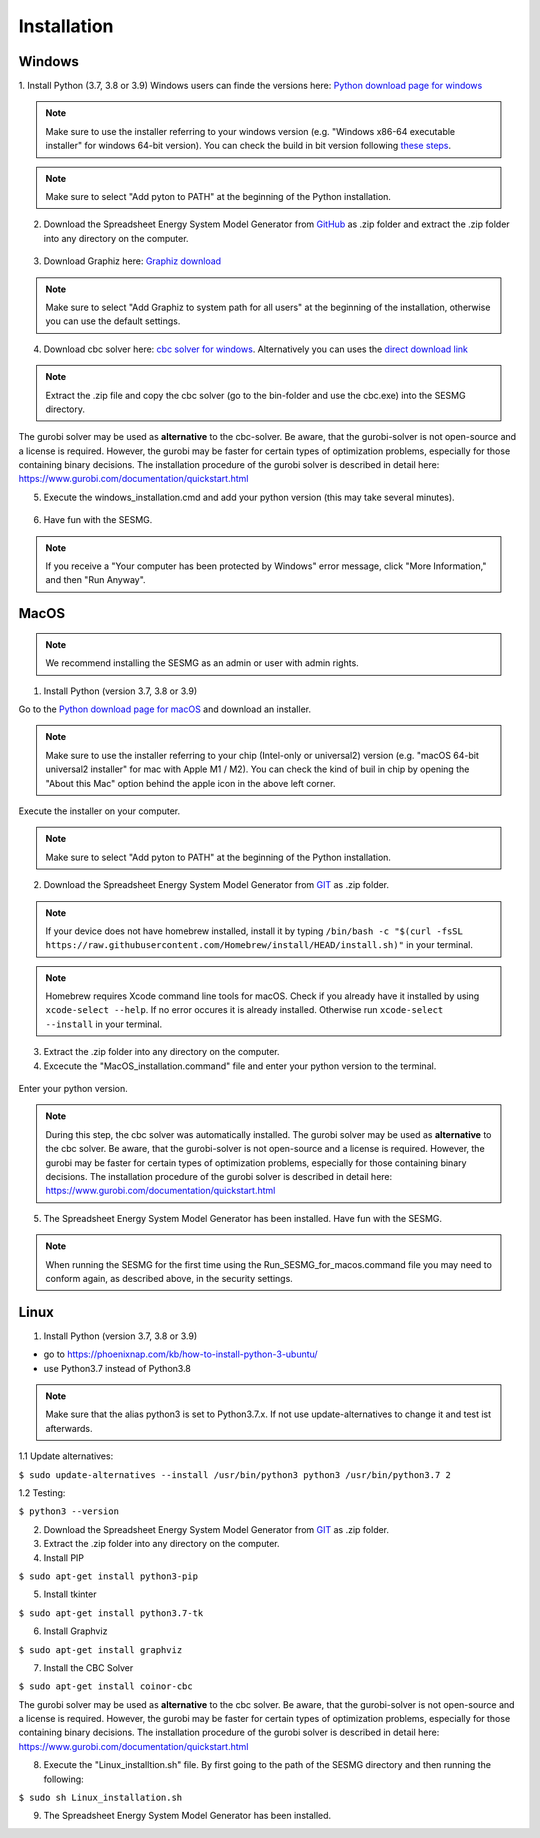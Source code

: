 Installation
*************************************************


Windows
^^^^^^^^^^^^^^^^^^^^^^^^^^^^^^^^^^^^^^^^^^^^^^^^^

1. Install Python (3.7, 3.8 or 3.9)
Windows users can finde the versions here: `Python download page for windows <https://www.python.org/downloads/windows/>`_

.. note:: 

	Make sure to use the installer referring to your windows version (e.g. "Windows x86-64 executable installer" for windows 64-bit version). You can check the build in bit version following `these steps <https://support.microsoft.com/en-us/windows/32-bit-and-64-bit-windows-frequently-asked-questions-c6ca9541-8dce-4d48-0415-94a3faa2e13d>`_.

.. figure:: images/manual/Installation/sesmg_installation_ms_1.png
   :width: 50 %
   :align: center
   

.. note:: 

	Make sure to select "Add pyton to PATH" at the beginning of the Python installation.


.. figure:: images/manual/Installation/sesmg_installation_ms_2.png
   :width: 50 %
   :align: center
   



2. Download the Spreadsheet Energy System Model Generator from `GitHub <https://github.com/SESMG/SESMG>`_ as .zip folder and extract the .zip folder into any directory on the computer.


.. figure:: images/manual/Installation/sesmg_installation_ms_3.png
   :width: 50 %
   :align: center


3. Download Graphiz here: `Graphiz download <https://graphviz.org/download/>`_

.. figure:: images/manual/Installation/sesmg_installation_ms_4.png
   :width: 50 %
   :align: center


.. note:: 

	Make sure to select "Add Graphiz to system path for all users" at the beginning of the installation, otherwise you can use the default settings.

.. figure:: images/manual/Installation/sesmg_installation_ms_5.png
   :width: 50 %
   :align: center
   

4. Download cbc solver here: `cbc solver for windows <https://www.coin-or.org/download/binary/Cbc/>`_. Alternatively you can uses the `direct download link <https://www.coin-or.org/download/binary/Cbc/Cbc-2.10-win64-msvc16-mdd.zip>`_

.. figure:: images/manual/Installation/sesmg_installation_ms_6.png
   :width: 50 %
   :align: center
   

.. note:: 

	Extract the .zip file and copy the cbc solver (go to the bin-folder and use the cbc.exe) into the SESMG directory.

.. figure:: images/manual/Installation/sesmg_installation_ms_7.png
   :width: 50 %
   :align: center
   
The gurobi solver may be used as **alternative** to the cbc-solver. Be aware, that the gurobi-solver is not open-source and a license is required. However, the gurobi may be faster for certain types of optimization problems, especially for those containing binary decisions. The installation procedure of the gurobi solver is described in detail here: https://www.gurobi.com/documentation/quickstart.html


5. Execute the windows_installation.cmd and add your python version (this may take several minutes).


.. figure:: images/manual/Installation/sesmg_installation_ms_8.png
   :width: 50 %
   :align: center
   
.. figure:: images/manual/Installation/sesmg_installation_ms_9.png
   :width: 50 %
   :align: center


6. Have fun with the SESMG.



.. figure:: images/manual/Installation/sesmg_installation_ms_10.png
   :width: 50 %
   :align: center


.. note:: 

	If you receive a "Your computer has been protected by Windows" error message, click "More Information," and then "Run Anyway".


MacOS
^^^^^^^^^^^^^^^^^^^^^^^^^^^^^^^^^^^^^^^^^^^^^^^^

.. note:: 

	We recommend installing the SESMG as an admin or user with admin rights.

1. Install Python (version 3.7, 3.8 or 3.9) 

Go to the `Python download page for macOS <https://www.python.org/downloads/macos/>`_ and download an installer.

.. note:: 

	Make sure to use the installer referring to your chip (Intel-only or universal2) version (e.g. "macOS 64-bit universal2 installer" for mac with Apple M1 / M2). You can check the kind of buil in chip by opening the "About this Mac" option behind the apple icon in the above left corner.


.. figure:: images/manual/Installation/sesmg_installation_ms_1.png
   :width: 50 %
   :align: center
   
Execute the installer on your computer.

.. note:: 

	Make sure to select "Add pyton to PATH" at the beginning of the Python installation.
	

2. Download the Spreadsheet Energy System Model Generator from `GIT <https://github.com/SESMG/SESMG/tree/master>`_ as .zip folder.

.. figure:: images/manual/Installation/sesmg_installation_ms_3.png
   :width: 50 %
   :align: center

.. note:: 

	If your device does not have homebrew installed, install it by typing ``/bin/bash -c "$(curl -fsSL https://raw.githubusercontent.com/Homebrew/install/HEAD/install.sh)"`` in your terminal.
	
.. note:: 

	Homebrew requires Xcode command line tools for macOS. Check if you already have it installed by using ``xcode-select --help``. If no error occures it is already installed. Otherwise run ``xcode-select --install`` in your terminal.

3. Extract the .zip folder into any directory on the computer.
	
4. Excecute the "MacOS_installation.command" file and enter your python version to the terminal.

.. figure:: images/manual/Installation/sesmg_installation_mac_1.png
   :width: 50 %
   :align: center
   
   .. note:: 

	You have to confirm the file run in your mac's security settings to be able to run it. Confirm with 'Open Anyway'.

.. figure:: images/manual/Installation/sesmg_installation_mac_3.png
   :width: 50 %
   :align: center
   

Enter your python version.
   
.. figure:: images/manual/Installation/sesmg_installation_mac_2.png
   :width: 50 %
   :align: center

   
.. note::

	During this step, the cbc solver was automatically installed. The gurobi solver may be used as **alternative** to the cbc solver. Be aware, that the gurobi-solver is not open-source and a license is required. However, the gurobi may be faster for certain types of optimization problems, especially for those containing binary decisions. The installation procedure of the gurobi solver is described in detail here: https://www.gurobi.com/documentation/quickstart.html

5. The Spreadsheet Energy System Model Generator has been installed. Have fun with the SESMG.

.. figure:: images/manual/Installation/sesmg_installation_ms_10.png
   :width: 50 %
   :align: center

.. note::

	When running the SESMG for the first time using the Run_SESMG_for_macos.command file you may need to conform again, as described above, in the security settings.

Linux 
^^^^^^^^^^^^^^^^^^^^^^^^^^^^^^^^^^^^^^^^^^^^^^^^

1. Install Python (version 3.7, 3.8 or 3.9)

- go to `<https://phoenixnap.com/kb/how-to-install-python-3-ubuntu/>`_
- use Python3.7 instead of Python3.8

.. note::
	
	Make sure that the alias python3 is set to Python3.7.x.
	If not use update-alternatives to change it and test ist afterwards.
	
1.1 Update alternatives:

``$ sudo update-alternatives --install /usr/bin/python3 python3 /usr/bin/python3.7 2``

1.2 Testing:

``$ python3 --version``
	 
2. Download the Spreadsheet Energy System Model Generator from `GIT <https://github.com/SESMG/SESMG/tree/master>`_ as .zip folder.

3. Extract the .zip folder into any directory on the computer.

4. Install PIP 

``$ sudo apt-get install python3-pip``

5. Install tkinter 

``$ sudo apt-get install python3.7-tk``
	
6. Install Graphviz

``$ sudo apt-get install graphviz``
	
7. Install the CBC Solver 

``$ sudo apt-get install coinor-cbc``

The gurobi solver may be used as **alternative** to the cbc solver. Be aware, that the gurobi-solver is not open-source and a license is required. However, the gurobi may be faster for certain types of optimization problems, especially for those containing binary decisions. The installation procedure of the gurobi solver is described in detail here: https://www.gurobi.com/documentation/quickstart.html
	
8. Execute the "Linux_installtion.sh" file. By first going to the path of the SESMG directory and then running the following:

``$ sudo sh Linux_installation.sh``

9. The Spreadsheet Energy System Model Generator has been installed.


